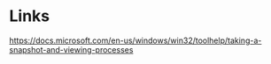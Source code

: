 * Links
https://docs.microsoft.com/en-us/windows/win32/toolhelp/taking-a-snapshot-and-viewing-processes